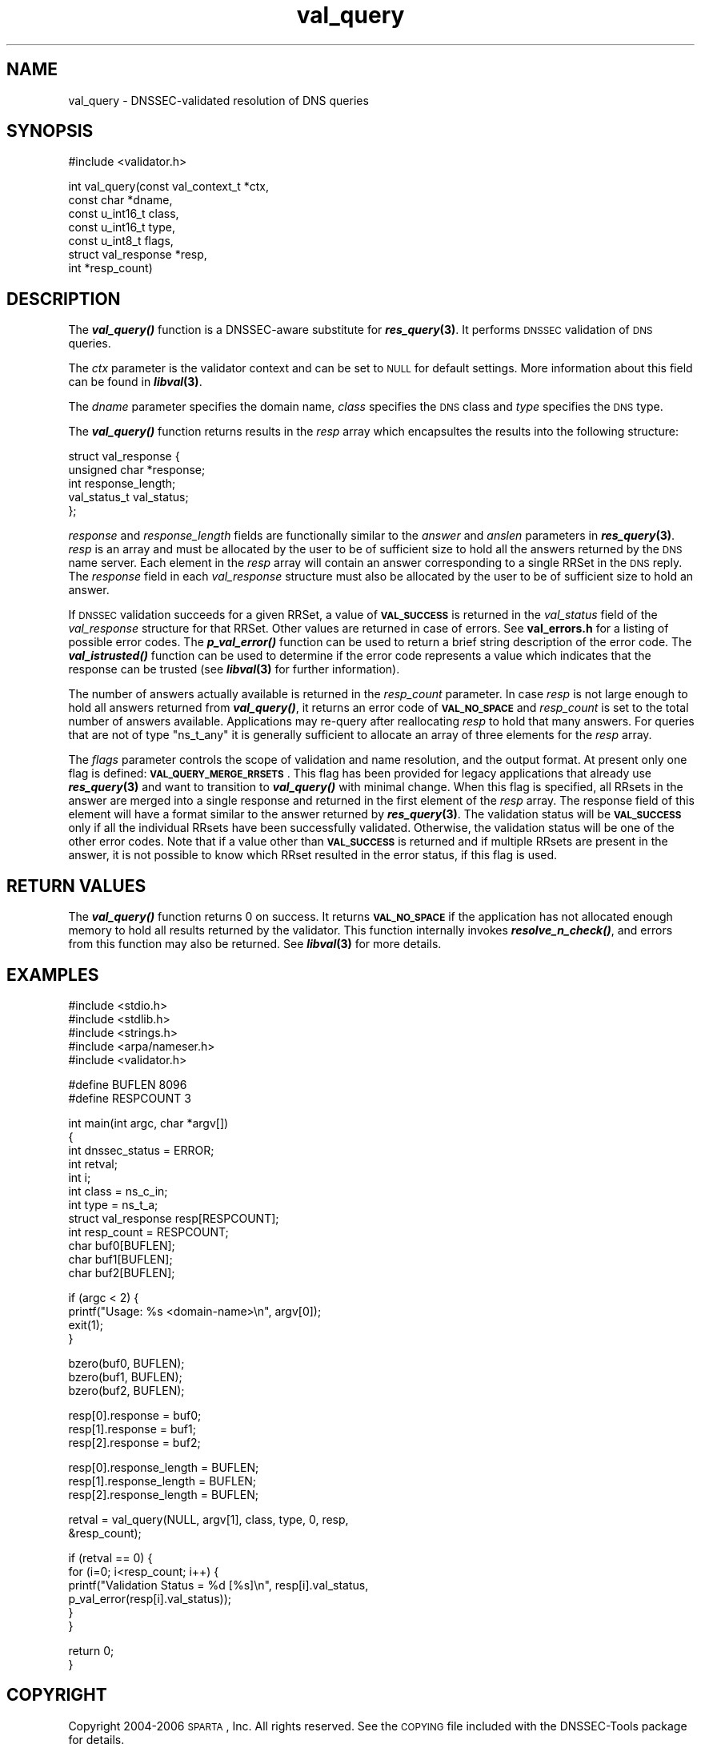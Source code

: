 .\" Automatically generated by Pod::Man v1.37, Pod::Parser v1.14
.\"
.\" Standard preamble:
.\" ========================================================================
.de Sh \" Subsection heading
.br
.if t .Sp
.ne 5
.PP
\fB\\$1\fR
.PP
..
.de Sp \" Vertical space (when we can't use .PP)
.if t .sp .5v
.if n .sp
..
.de Vb \" Begin verbatim text
.ft CW
.nf
.ne \\$1
..
.de Ve \" End verbatim text
.ft R
.fi
..
.\" Set up some character translations and predefined strings.  \*(-- will
.\" give an unbreakable dash, \*(PI will give pi, \*(L" will give a left
.\" double quote, and \*(R" will give a right double quote.  | will give a
.\" real vertical bar.  \*(C+ will give a nicer C++.  Capital omega is used to
.\" do unbreakable dashes and therefore won't be available.  \*(C` and \*(C'
.\" expand to `' in nroff, nothing in troff, for use with C<>.
.tr \(*W-|\(bv\*(Tr
.ds C+ C\v'-.1v'\h'-1p'\s-2+\h'-1p'+\s0\v'.1v'\h'-1p'
.ie n \{\
.    ds -- \(*W-
.    ds PI pi
.    if (\n(.H=4u)&(1m=24u) .ds -- \(*W\h'-12u'\(*W\h'-12u'-\" diablo 10 pitch
.    if (\n(.H=4u)&(1m=20u) .ds -- \(*W\h'-12u'\(*W\h'-8u'-\"  diablo 12 pitch
.    ds L" ""
.    ds R" ""
.    ds C` ""
.    ds C' ""
'br\}
.el\{\
.    ds -- \|\(em\|
.    ds PI \(*p
.    ds L" ``
.    ds R" ''
'br\}
.\"
.\" If the F register is turned on, we'll generate index entries on stderr for
.\" titles (.TH), headers (.SH), subsections (.Sh), items (.Ip), and index
.\" entries marked with X<> in POD.  Of course, you'll have to process the
.\" output yourself in some meaningful fashion.
.if \nF \{\
.    de IX
.    tm Index:\\$1\t\\n%\t"\\$2"
..
.    nr % 0
.    rr F
.\}
.\"
.\" For nroff, turn off justification.  Always turn off hyphenation; it makes
.\" way too many mistakes in technical documents.
.hy 0
.if n .na
.\"
.\" Accent mark definitions (@(#)ms.acc 1.5 88/02/08 SMI; from UCB 4.2).
.\" Fear.  Run.  Save yourself.  No user-serviceable parts.
.    \" fudge factors for nroff and troff
.if n \{\
.    ds #H 0
.    ds #V .8m
.    ds #F .3m
.    ds #[ \f1
.    ds #] \fP
.\}
.if t \{\
.    ds #H ((1u-(\\\\n(.fu%2u))*.13m)
.    ds #V .6m
.    ds #F 0
.    ds #[ \&
.    ds #] \&
.\}
.    \" simple accents for nroff and troff
.if n \{\
.    ds ' \&
.    ds ` \&
.    ds ^ \&
.    ds , \&
.    ds ~ ~
.    ds /
.\}
.if t \{\
.    ds ' \\k:\h'-(\\n(.wu*8/10-\*(#H)'\'\h"|\\n:u"
.    ds ` \\k:\h'-(\\n(.wu*8/10-\*(#H)'\`\h'|\\n:u'
.    ds ^ \\k:\h'-(\\n(.wu*10/11-\*(#H)'^\h'|\\n:u'
.    ds , \\k:\h'-(\\n(.wu*8/10)',\h'|\\n:u'
.    ds ~ \\k:\h'-(\\n(.wu-\*(#H-.1m)'~\h'|\\n:u'
.    ds / \\k:\h'-(\\n(.wu*8/10-\*(#H)'\z\(sl\h'|\\n:u'
.\}
.    \" troff and (daisy-wheel) nroff accents
.ds : \\k:\h'-(\\n(.wu*8/10-\*(#H+.1m+\*(#F)'\v'-\*(#V'\z.\h'.2m+\*(#F'.\h'|\\n:u'\v'\*(#V'
.ds 8 \h'\*(#H'\(*b\h'-\*(#H'
.ds o \\k:\h'-(\\n(.wu+\w'\(de'u-\*(#H)/2u'\v'-.3n'\*(#[\z\(de\v'.3n'\h'|\\n:u'\*(#]
.ds d- \h'\*(#H'\(pd\h'-\w'~'u'\v'-.25m'\f2\(hy\fP\v'.25m'\h'-\*(#H'
.ds D- D\\k:\h'-\w'D'u'\v'-.11m'\z\(hy\v'.11m'\h'|\\n:u'
.ds th \*(#[\v'.3m'\s+1I\s-1\v'-.3m'\h'-(\w'I'u*2/3)'\s-1o\s+1\*(#]
.ds Th \*(#[\s+2I\s-2\h'-\w'I'u*3/5'\v'-.3m'o\v'.3m'\*(#]
.ds ae a\h'-(\w'a'u*4/10)'e
.ds Ae A\h'-(\w'A'u*4/10)'E
.    \" corrections for vroff
.if v .ds ~ \\k:\h'-(\\n(.wu*9/10-\*(#H)'\s-2\u~\d\s+2\h'|\\n:u'
.if v .ds ^ \\k:\h'-(\\n(.wu*10/11-\*(#H)'\v'-.4m'^\v'.4m'\h'|\\n:u'
.    \" for low resolution devices (crt and lpr)
.if \n(.H>23 .if \n(.V>19 \
\{\
.    ds : e
.    ds 8 ss
.    ds o a
.    ds d- d\h'-1'\(ga
.    ds D- D\h'-1'\(hy
.    ds th \o'bp'
.    ds Th \o'LP'
.    ds ae ae
.    ds Ae AE
.\}
.rm #[ #] #H #V #F C
.\" ========================================================================
.\"
.IX Title "val_query 3"
.TH val_query 3 "2006-06-05" "perl v5.8.6" "Programmer's Manual"
.SH "NAME"
val_query \- DNSSEC\-validated resolution of DNS queries
.SH "SYNOPSIS"
.IX Header "SYNOPSIS"
.Vb 1
\&  #include <validator.h>
.Ve
.PP
.Vb 7
\&  int val_query(const val_context_t *ctx,
\&                const char *dname,
\&                const u_int16_t class,
\&                const u_int16_t type,
\&                const u_int8_t flags,
\&                struct val_response *resp,
\&                int *resp_count)
.Ve
.SH "DESCRIPTION"
.IX Header "DESCRIPTION"
The \fB\f(BIval_query()\fB\fR function is a DNSSEC-aware substitute for \fB\f(BIres_query\fB\|(3)\fR.
It performs \s-1DNSSEC\s0 validation of \s-1DNS\s0 queries.
.PP
The \fIctx\fR parameter is the validator context and can be set to \s-1NULL\s0 for
default settings.  More information about this field can be found in
\&\fB\f(BIlibval\fB\|(3)\fR.
.PP
The \fIdname\fR parameter specifies the domain name, \fIclass\fR specifies the
\&\s-1DNS\s0 class and \fItype\fR specifies the \s-1DNS\s0 type.
.PP
The \fB\f(BIval_query()\fB\fR function returns results in the \fIresp\fR array which
encapsultes the results into the following structure:
.PP
.Vb 5
\&  struct val_response {
\&        unsigned char *response;
\&        int response_length;
\&        val_status_t val_status;
\&  };
.Ve
.PP
\&\fIresponse\fR and \fIresponse_length\fR fields are functionally similar to the
\&\fIanswer\fR and \fIanslen\fR parameters in \fB\f(BIres_query\fB\|(3)\fR.  \fIresp\fR is an array
and must be allocated by the user to be of sufficient size to hold all the
answers returned by the \s-1DNS\s0 name server.  Each element in the \fIresp\fR array
will contain an answer corresponding to a single RRSet in the \s-1DNS\s0 reply.
The \fIresponse\fR field in each \fIval_response\fR structure must also be
allocated by the user to be of sufficient size to hold an answer. 
.PP
If \s-1DNSSEC\s0 validation succeeds for a given RRSet, a value of
\&\fB\s-1VAL_SUCCESS\s0\fR is returned in the \fIval_status\fR field of the
\&\fIval_response\fR structure for that RRSet. Other values are returned in case
of errors.  See \fBval_errors.h\fR for a listing of possible error codes.  The
\&\fB\f(BIp_val_error()\fB\fR function can be used to return a brief string description
of the error code.  The \fB\f(BIval_istrusted()\fB\fR function can be used to determine
if the error code represents a value which indicates that the response can
be trusted (see \fB\f(BIlibval\fB\|(3)\fR for further information).
.PP
The number of answers actually available is returned in the \fIresp_count\fR
parameter.  In case \fIresp\fR is not large enough to hold all answers returned
from \fB\f(BIval_query()\fB\fR, it returns an error code of \fB\s-1VAL_NO_SPACE\s0\fR and
\&\fIresp_count\fR is set to the total number of answers available.  Applications
may re-query after reallocating \fIresp\fR to hold that many answers.  For
queries that are not of type \f(CW\*(C`ns_t_any\*(C'\fR it is generally sufficient to
allocate an array of three elements for the \fIresp\fR array.
.PP
The \fIflags\fR parameter controls the scope of validation and name
resolution, and the output format.  At present only one flag is
defined: \fB\s-1VAL_QUERY_MERGE_RRSETS\s0\fR.  This flag has been provided for
legacy applications that already use \fB\f(BIres_query\fB\|(3)\fR and want to
transition to \fB\f(BIval_query()\fB\fR with minimal change.  When this flag is
specified, all RRsets in the answer are merged into a single response
and returned in the first element of the \fIresp\fR array.  The response
field of this element will have a format similar to the answer
returned by \fB\f(BIres_query\fB\|(3)\fR.  The validation status will be
\&\fB\s-1VAL_SUCCESS\s0\fR only if all the individual RRsets have been
successfully validated.  Otherwise, the validation status will be one
of the other error codes.  Note that if a value other than
\&\fB\s-1VAL_SUCCESS\s0\fR is returned and if multiple RRsets are present in
the answer, it is not possible to know which RRset resulted in the
error status, if this flag is used.
.SH "RETURN VALUES"
.IX Header "RETURN VALUES"
The \fB\f(BIval_query()\fB\fR function returns 0 on success.  It returns
\&\fB\s-1VAL_NO_SPACE\s0\fR if the application has not allocated enough memory to hold all
results returned by the validator.  This function internally invokes
\&\fB\f(BIresolve_n_check()\fB\fR, and errors from this function may also be returned.
See \fB\f(BIlibval\fB\|(3)\fR for more details.
.SH "EXAMPLES"
.IX Header "EXAMPLES"
.Vb 5
\& #include <stdio.h>
\& #include <stdlib.h>
\& #include <strings.h>
\& #include <arpa/nameser.h>
\& #include <validator.h>
.Ve
.PP
.Vb 2
\& #define BUFLEN 8096
\& #define RESPCOUNT 3
.Ve
.PP
.Vb 12
\& int main(int argc, char *argv[])
\& {
\&          int dnssec_status = ERROR;
\&          int retval;
\&          int i;
\&          int class = ns_c_in;
\&          int type = ns_t_a;
\&          struct val_response resp[RESPCOUNT];
\&          int resp_count = RESPCOUNT;
\&          char buf0[BUFLEN];
\&          char buf1[BUFLEN];
\&          char buf2[BUFLEN];
.Ve
.PP
.Vb 4
\&          if (argc < 2) {
\&                  printf("Usage: %s <domain-name>\en", argv[0]);
\&                  exit(1);
\&          }
.Ve
.PP
.Vb 3
\&          bzero(buf0, BUFLEN);
\&          bzero(buf1, BUFLEN);
\&          bzero(buf2, BUFLEN);
.Ve
.PP
.Vb 3
\&          resp[0].response = buf0;
\&          resp[1].response = buf1;
\&          resp[2].response = buf2;
.Ve
.PP
.Vb 3
\&          resp[0].response_length = BUFLEN;
\&          resp[1].response_length = BUFLEN;
\&          resp[2].response_length = BUFLEN;
.Ve
.PP
.Vb 2
\&          retval = val_query(NULL, argv[1], class, type, 0, resp,
\&                             &resp_count);
.Ve
.PP
.Vb 6
\&          if (retval == 0) {
\&                  for (i=0; i<resp_count; i++) {
\&                          printf("Validation Status = %d [%s]\en", resp[i].val_status,
\&                                 p_val_error(resp[i].val_status));
\&                  }
\&          }
.Ve
.PP
.Vb 2
\&          return 0;
\& }
.Ve
.SH "COPYRIGHT"
.IX Header "COPYRIGHT"
Copyright 2004\-2006 \s-1SPARTA\s0, Inc.  All rights reserved.
See the \s-1COPYING\s0 file included with the DNSSEC-Tools package for details.
.SH "AUTHORS"
.IX Header "AUTHORS"
Abhijit Hayatnagarkar, Suresh Krishnaswamy.
.SH "SEE ALSO"
.IX Header "SEE ALSO"
\&\fB\f(BIres_query\fB\|(3)\fR
.PP
\&\fB\f(BIget_context\fB\|(3)\fR, \fB\f(BIval_getaddrinfo\fB\|(3)\fR, \fB\f(BIval_gethostbyname\fB\|(3)\fR
.PP
\&\fB\f(BIlibval\fB\|(3)\fR
.PP
http://dnssec\-tools.sourceforge.net

